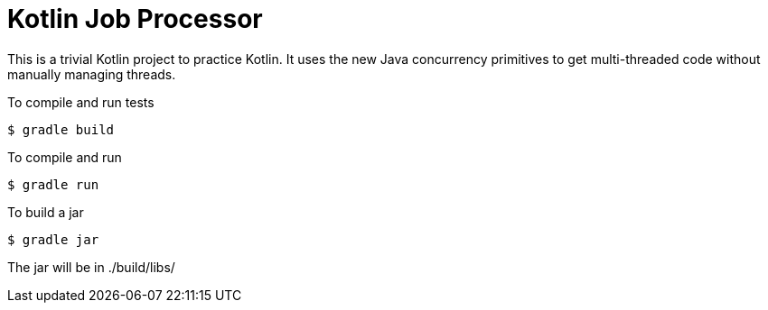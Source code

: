 Kotlin Job Processor
====================

This is a trivial Kotlin project to practice Kotlin.  It uses the new Java concurrency primitives to get multi-threaded code without manually managing threads.

To compile and run tests

[source,console]
----
$ gradle build
----

To compile and run

[source,console]
----
$ gradle run
----

To build a jar

[source,console]
----
$ gradle jar
----

The jar will be in ./build/libs/
